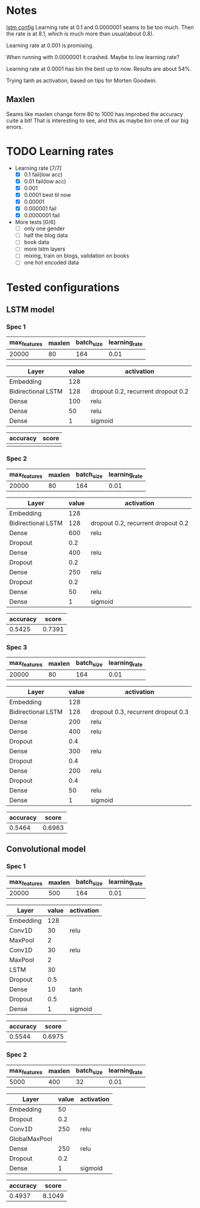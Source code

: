 * Notes
[[file:src/genderumrevelio/networkconfigs/lstmtest.py][lstm config]]
Learning rate at 0.1 and 0.0000001 seams to be too much. 
Then the rate is at 8.1, which is much more than usual(about 0.8).

Learning rate at 0.001 is promising. 

When running with 0.0000001 it crashed. Maybe to low learning rate?

Learning rate at 0.0001 has bin the best up to now. Results are about 54%. 

Trying tanh as activation, based on tips for Morten Goodwin.


** Maxlen
   Seams like maxlen change form 80 to 1000 has improbed the accuracy cuite a bit!
   That is interesting to see, and this as maybe bin one of our big errors.

* TODO Learning rates
- Learning rate [7/7]
  - [X] 0.1 fail(low acc)
  - [X] 0.01 fail(low acc)
  - [X] 0.001
  - [X] 0.0001 best til now
  - [X] 0.00001
  - [X] 0.000001 fail
  - [X] 0.0000001 fail

- More tests [0/6]
  - [ ] only one gender
  - [ ] half the blog data
  - [ ] book data 
  - [ ] more lstm layers
  - [ ] mixing, train on blogs, validation on books
  - [ ] one hot encoded data
* Tested configurations
** LSTM model
*** Spec 1 
|--------------+--------+------------+---------------|
| max_features | maxlen | batch_size | learning_rate |
|--------------+--------+------------+---------------|
|        20000 |     80 |        164 |          0.01 |
|--------------+--------+------------+---------------|

|--------------------+-------+------------------------------------|
| Layer              | value | activation                         |
|--------------------+-------+------------------------------------|
| Embedding          |   128 |                                    |
|--------------------+-------+------------------------------------|
| Bidirectional LSTM |   128 | dropout 0.2, recurrent dropout 0.2 |
|--------------------+-------+------------------------------------|
| Dense              |   100 | relu                               |
|--------------------+-------+------------------------------------|
| Dense              |    50 | relu                               |
|--------------------+-------+------------------------------------|
| Dense              |     1 | sigmoid                            |
|--------------------+-------+------------------------------------|

|----------+-------|
| accuracy | score |
|----------+-------|
|          |       |
|----------+-------|
*** Spec 2
|--------------+--------+------------+---------------|
| max_features | maxlen | batch_size | learning_rate |
|--------------+--------+------------+---------------|
|        20000 |     80 |        164 |          0.01 |
|--------------+--------+------------+---------------|

|--------------------+-------+------------------------------------|
| Layer              | value | activation                         |
|--------------------+-------+------------------------------------|
| Embedding          |   128 |                                    |
|--------------------+-------+------------------------------------|
| Bidirectional LSTM |   128 | dropout 0.2, recurrent dropout 0.2 |
|--------------------+-------+------------------------------------|
| Dense              |   600 | relu                               |
|--------------------+-------+------------------------------------|
| Dropout            |   0.2 |                                    |
|--------------------+-------+------------------------------------|
| Dense              |   400 | relu                               |
|--------------------+-------+------------------------------------|
| Dropout            |   0.2 |                                    |
|--------------------+-------+------------------------------------|
| Dense              |   250 | relu                               |
|--------------------+-------+------------------------------------|
| Dropout            |   0.2 |                                    |
|--------------------+-------+------------------------------------|
| Dense              |    50 | relu                               |
|--------------------+-------+------------------------------------|
| Dense              |     1 | sigmoid                            |
|--------------------+-------+------------------------------------|

|----------+--------|
| accuracy |  score |
|----------+--------|
|   0.5425 | 0.7391 |
|----------+--------|
*** Spec 3
|--------------+--------+------------+---------------|
| max_features | maxlen | batch_size | learning_rate |
|--------------+--------+------------+---------------|
|        20000 |     80 |        164 |          0.01 |
|--------------+--------+------------+---------------|

|--------------------+-------+------------------------------------|
| Layer              | value | activation                         |
|--------------------+-------+------------------------------------|
| Embedding          |   128 |                                    |
|--------------------+-------+------------------------------------|
| Bidirectional LSTM |   128 | dropout 0.3, recurrent dropout 0.3 |
|--------------------+-------+------------------------------------|
| Dense              |   200 | relu                               |
|--------------------+-------+------------------------------------|
| Dense              |   400 | relu                               |
|--------------------+-------+------------------------------------|
| Dropout            |   0.4 |                                    |
|--------------------+-------+------------------------------------|
| Dense              |   300 | relu                               |
|--------------------+-------+------------------------------------|
| Dropout            |   0.4 |                                    |
|--------------------+-------+------------------------------------|
| Dense              |   200 | relu                               |
|--------------------+-------+------------------------------------|
| Dropout            |   0.4 |                                    |
|--------------------+-------+------------------------------------|
| Dense              |    50 | relu                               |
|--------------------+-------+------------------------------------|
| Dense              |     1 | sigmoid                            |
|--------------------+-------+------------------------------------|

|----------+--------|
| accuracy |  score |
|----------+--------|
|   0.5464 | 0.6963 |
|----------+--------|
** Convolutional model
*** Spec 1
|--------------+--------+------------+---------------|
| max_features | maxlen | batch_size | learning_rate |
|--------------+--------+------------+---------------|
|        20000 |    500 |        164 |          0.01 |
|--------------+--------+------------+---------------|

|-----------+-------+------------|
| Layer     | value | activation |
|-----------+-------+------------|
| Embedding |   128 |            |
|-----------+-------+------------|
| Conv1D    |    30 | relu       |
|-----------+-------+------------|
| MaxPool   |     2 |            |
|-----------+-------+------------|
| Conv1D    |    30 | relu       |
|-----------+-------+------------|
| MaxPool   |     2 |            |
|-----------+-------+------------|
| LSTM      |    30 |            |
|-----------+-------+------------|
| Dropout   |   0.5 |            |
|-----------+-------+------------|
| Dense     |    10 | tanh       |
|-----------+-------+------------|
| Dropout   |   0.5 |            |
|-----------+-------+------------|
| Dense     |     1 | sigmoid    |
|-----------+-------+------------|

|----------+--------|
| accuracy |  score |
|----------+--------|
|   0.5544 | 0.6975 |
|----------+--------|
*** Spec 2
|--------------+--------+------------+---------------|
| max_features | maxlen | batch_size | learning_rate |
|--------------+--------+------------+---------------|
|         5000 |    400 |         32 |          0.01 |
|--------------+--------+------------+---------------|

|---------------+-------+------------|
| Layer         | value | activation |
|---------------+-------+------------|
| Embedding     |    50 |            |
|---------------+-------+------------|
| Dropout       |   0.2 |            |
|---------------+-------+------------|
| Conv1D        |   250 | relu       |
|---------------+-------+------------|
| GlobalMaxPool |       |            |
|---------------+-------+------------|
| Dense         |   250 | relu       |
|---------------+-------+------------|
| Dropout       |   0.2 |            |
|---------------+-------+------------|
| Dense         |     1 | sigmoid    |
|---------------+-------+------------|

|----------+--------|
| accuracy |  score |
|----------+--------|
|   0.4937 | 8.1049 |
|----------+--------|

